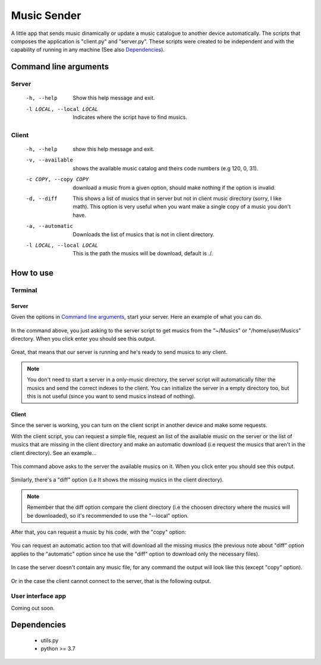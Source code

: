 ============
Music Sender
============

A little app that sends music dinamically or update a music catalogue to
another device automatically. The scripts that composes the application is
"client.py" and "server.py". These scripts were created to be independent and
with the capability of running in any machine (See also `Dependencies`_).

Command line arguments
======================

Server
------

    -h, --help
        Show this help message and exit.

    -l LOCAL, --local LOCAL
        Indicates where the script have to find musics.

Client
------

    -h, --help
        show this help message and exit.

    -v, --available
        shows the available music catalog and theirs code numbers
        (e.g 120, 0, 31).

    -c COPY, --copy COPY
        download a music from a given option, should make nothing if the 
        option is invalid.

    -d, --diff
        This shows a list of musics that in server but not in client music
        directory (sorry, I like math). This option is very useful when you
        want make a single copy of a music you don't have.

    -a, --automatic
        Downloads the list of musics that is not in client directory.

    -l LOCAL, --local LOCAL
        This is the path the musics will be download, default is ./.

How to use
==========

Terminal
--------

Server
~~~~~~
Given the options in `Command line arguments`_, start your server.
Here an example of what you can do.

    .. image:: images/server_commandline_sample.png

In the command above, you just asking to the server script to get musics from
the "~/Musics" or "/home/user/Musics" directory. When you click enter you 
should see this output.

    .. image:: images/working_server.png
        
Great, that means that our server is running and he's ready to send musics to 
any client.

.. note:: You don't need to start a server in a only-music directory, the 
          server script will automatically filter the musics and send the 
          correct indexes to the client. You can initialize the server in a 
          empty directory too, but this is not useful (since you want to send 
          musics instead of nothing).

Client
~~~~~~
Since the server is working, you can turn on the client script in another 
device and make some requests.

With the client script, you can request a simple file, request an list of the 
available music on the server or the list of musics that are missing in the 
client directory and make an automatic download (i.e request the musics that 
aren't in the client directory).
See an example...

    .. image:: images/client_available_command.png

This command above asks to the server the available musics on it. When you 
click enter you should see this output.

    .. image:: images/client_available_output.png

Similarly, there's a "diff" option (i.e It shows the missing musics in the 
client directory).

    .. image:: images/client_diff_output.png

.. note:: Remember that the diff option compare the client directory (i.e the 
          choosen directory where the musics will be downloaded), so it's 
          recommended to use the "--local" option.
    
.. image:: images/client_diff_and_local.png

After that, you can request a music by his code, with the "copy" option:

    .. image:: images/client_copy_output.png

You can request an automatic action too that will download all the missing 
musics (the previous note about "diff" option applies to the "automatic" 
option since he use the "diff" option to download only the necessary files).

    .. image:: images/client_automatic_output.png

In case the server doesn't contain any music file, for any command the output 
will look like this (except "copy" option).

    .. image:: images/client_not_music.png

Or in the case the client cannot connect to the server, that is the following 
output.

    .. image:: images/client_error.png

User interface app
------------------

Coming out soon.
    
Dependencies
============

    * utils.py
    * python >= 3.7
